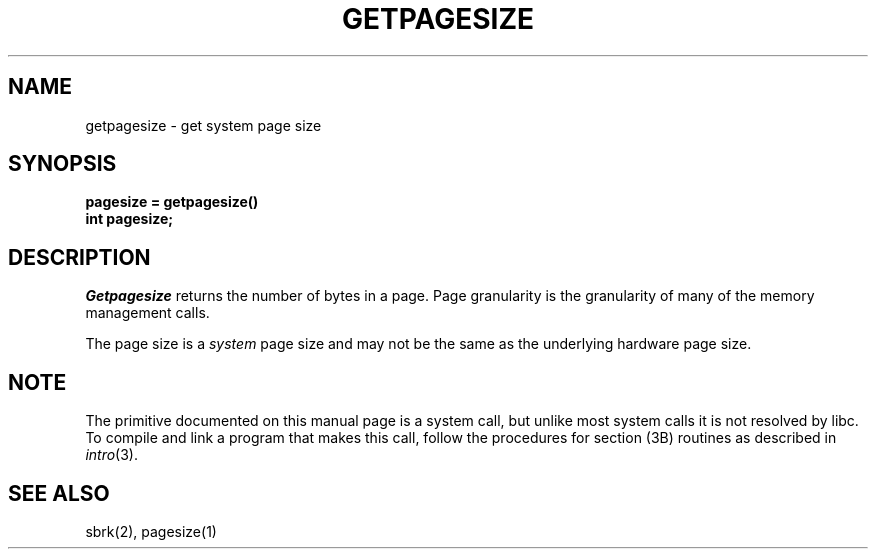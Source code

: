 '\"macro stdmacro
.\" Copyright (c) 1983 Regents of the University of California.
.\" All rights reserved.  The Berkeley software License Agreement
.\" specifies the terms and conditions for redistribution.
.\"
.\"	@(#)getpagesize.2	6.1 (Berkeley) 5/15/85
.\"
.TH GETPAGESIZE 2
.UC 5
.SH NAME
getpagesize \- get system page size
.SH SYNOPSIS
.nf
.ft B
pagesize = getpagesize()
int pagesize;
.ft R
.fi
.SH DESCRIPTION
.I Getpagesize
returns the number of bytes in a page.
Page granularity is the granularity of many of the memory
management calls.
.PP
The page size is a 
.I system
page size and may not be the same as the underlying
hardware page size.
.SH NOTE
The primitive documented on this manual page
is a system call, but unlike most system calls
it is not resolved by libc.
To compile and link a program that makes this call,
follow the procedures for section (3B) routines as
described in
.IR intro (3).
.SH SEE ALSO
sbrk(2), pagesize(1)
